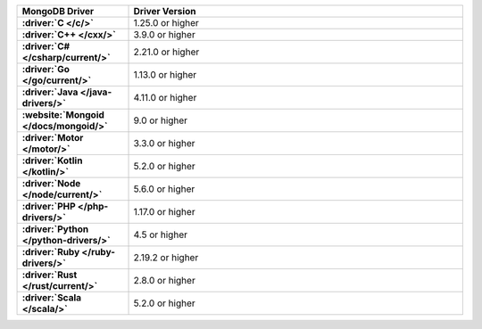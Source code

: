.. list-table:: 
   :stub-columns: 1
   :header-rows: 1
   :widths: 25 75

   * - MongoDB Driver 
     - Driver Version 

   * - :driver:`C </c/>` 
     - 1.25.0 or higher 

   * - :driver:`C++ </cxx/>` 
     - 3.9.0 or higher

   * - :driver:`C# </csharp/current/>` 
     - 2.21.0 or higher

   * - :driver:`Go </go/current/>` 
     - 1.13.0 or higher

   * - :driver:`Java </java-drivers/>` 
     - 4.11.0 or higher

   * - :website:`Mongoid </docs/mongoid/>` 
     - 9.0 or higher

   * - :driver:`Motor </motor/>` 
     - 3.3.0 or higher

   * - :driver:`Kotlin </kotlin/>` 
     - 5.2.0 or higher

   * - :driver:`Node </node/current/>` 
     - 5.6.0 or higher

   * - :driver:`PHP </php-drivers/>` 
     - 1.17.0 or higher

   * - :driver:`Python </python-drivers/>` 
     - 4.5 or higher

   * - :driver:`Ruby </ruby-drivers/>` 
     - 2.19.2 or higher

   * - :driver:`Rust </rust/current/>` 
     - 2.8.0 or higher
     
   * - :driver:`Scala </scala/>` 
     - 5.2.0 or higher
